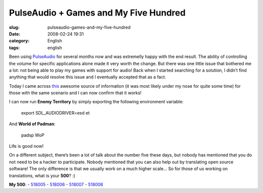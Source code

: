 PulseAudio + Games and My Five Hundred
######################################
:slug: pulseaudio-games-and-my-five-hundred
:date: 2008-02-24 19:31
:category: English
:tags: english

Been using `PulseAudio <http://www.pulseaudio.org>`__ for several months
now and was extremelly happy with the end result. The ability of
controlling the volume for specific applications alone made it very
worth the change. But there was one little issue that bothered me a lot:
not being able to play my games with support for audio! Back when I
started searching for a solution, I didn’t find anything that would
resolve this issue and I eventually accepted that as a fact.

Today I came across
`this <http://www.pulseaudio.org/wiki/PerfectSetup#SDL>`__ awesome
source of information (it was most likely under my nose for quite some
time) for those with the same scenario and I can now confirm that it
works!

I can now run **Enemy Territory** by simply exporting the following
environment variable:

    export SDL\_AUDIODRIVER=esd et

And **World of Padman**:

    padsp WoP

Life is good now!

On a different subject, there’s been a lot of talk about the number five
these days, but nobody has mentioned that you do not need to be a hacker
to participate. Nobody mentioned that you can also help out by
translating open source software! The only difference is that we usually
work on a much higher scale… So for those of us working on translations,
what is your **500**? :)

**My 500**:
- `518005 <http://bugzilla.gnome.org/show_bug.cgi?id=518005>`__
- `518006 <http://bugzilla.gnome.org/show_bug.cgi?id=518006>`__
- `518007 <http://bugzilla.gnome.org/show_bug.cgi?id=518007>`__
- `518008 <http://bugzilla.gnome.org/show_bug.cgi?id=518008>`__
